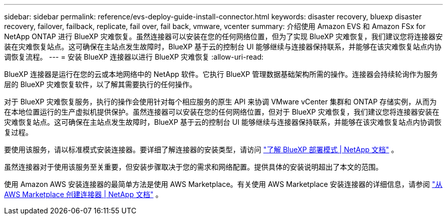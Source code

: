 ---
sidebar: sidebar 
permalink: reference/evs-deploy-guide-install-connector.html 
keywords: disaster recovery, bluexp disaster recovery, failover, failback, replicate, fail over, fail back, vmware, vcenter 
summary: 介绍使用 Amazon EVS 和 Amazon FSx for NetApp ONTAP 进行 BlueXP 灾难恢复。虽然连接器可以安装在您的任何网络位置，但为了实现 BlueXP 灾难恢复，我们建议您将连接器安装在灾难恢复站点。这可确保在主站点发生故障时，BlueXP 基于云的控制台 UI 能够继续与连接器保持联系，并能够在该灾难恢复站点内协调恢复流程。 
---
= 安装 BlueXP 连接器以进行 BlueXP 灾难恢复
:allow-uri-read: 


[role="lead"]
BlueXP 连接器是运行在您的云或本地网络中的 NetApp 软件。它执行 BlueXP 管理数据基础架构所需的操作。连接器会持续轮询作为服务层的 BlueXP 灾难恢复软件，以了解其需要执行的任何操作。

对于 BlueXP 灾难恢复服务，执行的操作会使用针对每个相应服务的原生 API 来协调 VMware vCenter 集群和 ONTAP 存储实例，从而为在本地位置运行的生产虚拟机提供保护。虽然连接器可以安装在您的任何网络位置，但对于 BlueXP 灾难恢复，我们建议您将连接器安装在灾难恢复站点。这可确保在主站点发生故障时，BlueXP 基于云的控制台 UI 能够继续与连接器保持联系，并能够在该灾难恢复站点内协调恢复过程。

要使用该服务，请以标准模式安装连接器。要详细了解连接器的安装类型，请访问 https://docs.netapp.com/us-en/bluexp-setup-admin/concept-modes.html["了解 BlueXP 部署模式 | NetApp 文档"^] 。

虽然连接器对于使用该服务至关重要，但安装步骤取决于您的需求和网络配置。提供具体的安装说明超出了本文的范围。

使用 Amazon AWS 安装连接器的最简单方法是使用 AWS Marketplace。有关使用 AWS Marketplace 安装连接器的详细信息，请参阅 https://docs.netapp.com/us-en/bluexp-setup-admin/task-install-connector-aws-marketplace.html["从 AWS Marketplace 创建连接器 | NetApp 文档"^] 。
